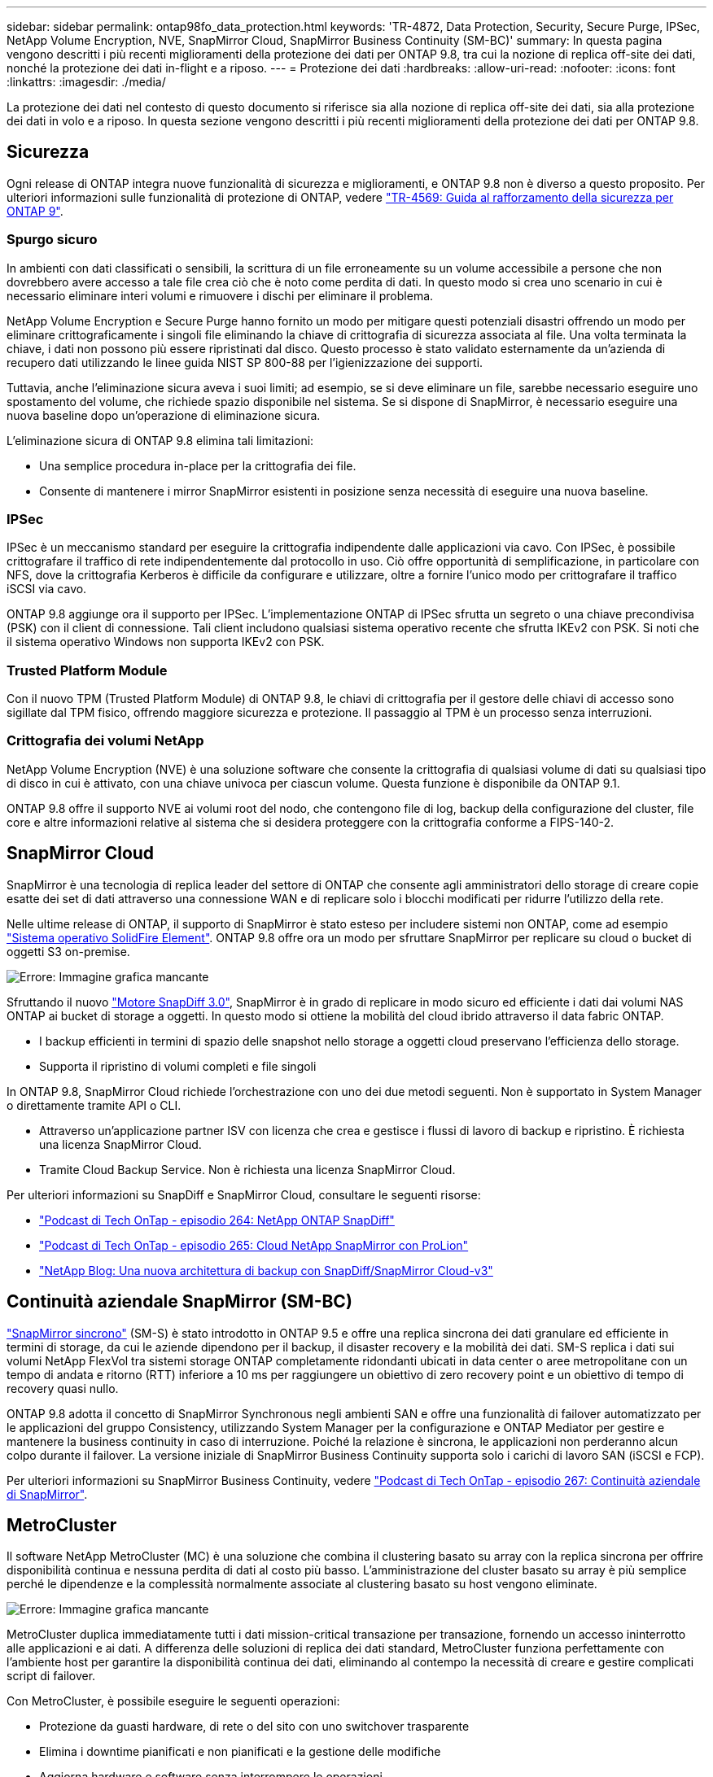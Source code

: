 ---
sidebar: sidebar 
permalink: ontap98fo_data_protection.html 
keywords: 'TR-4872, Data Protection, Security, Secure Purge, IPSec, NetApp Volume Encryption, NVE, SnapMirror Cloud, SnapMirror Business Continuity (SM-BC)' 
summary: In questa pagina vengono descritti i più recenti miglioramenti della protezione dei dati per ONTAP 9.8, tra cui la nozione di replica off-site dei dati, nonché la protezione dei dati in-flight e a riposo. 
---
= Protezione dei dati
:hardbreaks:
:allow-uri-read: 
:nofooter: 
:icons: font
:linkattrs: 
:imagesdir: ./media/


La protezione dei dati nel contesto di questo documento si riferisce sia alla nozione di replica off-site dei dati, sia alla protezione dei dati in volo e a riposo. In questa sezione vengono descritti i più recenti miglioramenti della protezione dei dati per ONTAP 9.8.



== Sicurezza

Ogni release di ONTAP integra nuove funzionalità di sicurezza e miglioramenti, e ONTAP 9.8 non è diverso a questo proposito. Per ulteriori informazioni sulle funzionalità di protezione di ONTAP, vedere https://www.netapp.com/pdf.html?item=/media/10674-tr4569pdf.pdf["TR-4569: Guida al rafforzamento della sicurezza per ONTAP 9"^].



=== Spurgo sicuro

In ambienti con dati classificati o sensibili, la scrittura di un file erroneamente su un volume accessibile a persone che non dovrebbero avere accesso a tale file crea ciò che è noto come perdita di dati. In questo modo si crea uno scenario in cui è necessario eliminare interi volumi e rimuovere i dischi per eliminare il problema.

NetApp Volume Encryption e Secure Purge hanno fornito un modo per mitigare questi potenziali disastri offrendo un modo per eliminare crittograficamente i singoli file eliminando la chiave di crittografia di sicurezza associata al file. Una volta terminata la chiave, i dati non possono più essere ripristinati dal disco. Questo processo è stato validato esternamente da un'azienda di recupero dati utilizzando le linee guida NIST SP 800-88 per l'igienizzazione dei supporti.

Tuttavia, anche l'eliminazione sicura aveva i suoi limiti; ad esempio, se si deve eliminare un file, sarebbe necessario eseguire uno spostamento del volume, che richiede spazio disponibile nel sistema. Se si dispone di SnapMirror, è necessario eseguire una nuova baseline dopo un'operazione di eliminazione sicura.

L'eliminazione sicura di ONTAP 9.8 elimina tali limitazioni:

* Una semplice procedura in-place per la crittografia dei file.
* Consente di mantenere i mirror SnapMirror esistenti in posizione senza necessità di eseguire una nuova baseline.




=== IPSec

IPSec è un meccanismo standard per eseguire la crittografia indipendente dalle applicazioni via cavo. Con IPSec, è possibile crittografare il traffico di rete indipendentemente dal protocollo in uso. Ciò offre opportunità di semplificazione, in particolare con NFS, dove la crittografia Kerberos è difficile da configurare e utilizzare, oltre a fornire l'unico modo per crittografare il traffico iSCSI via cavo.

ONTAP 9.8 aggiunge ora il supporto per IPSec. L'implementazione ONTAP di IPSec sfrutta un segreto o una chiave precondivisa (PSK) con il client di connessione. Tali client includono qualsiasi sistema operativo recente che sfrutta IKEv2 con PSK. Si noti che il sistema operativo Windows non supporta IKEv2 con PSK.



=== Trusted Platform Module

Con il nuovo TPM (Trusted Platform Module) di ONTAP 9.8, le chiavi di crittografia per il gestore delle chiavi di accesso sono sigillate dal TPM fisico, offrendo maggiore sicurezza e protezione. Il passaggio al TPM è un processo senza interruzioni.



=== Crittografia dei volumi NetApp

NetApp Volume Encryption (NVE) è una soluzione software che consente la crittografia di qualsiasi volume di dati su qualsiasi tipo di disco in cui è attivato, con una chiave univoca per ciascun volume. Questa funzione è disponibile da ONTAP 9.1.

ONTAP 9.8 offre il supporto NVE ai volumi root del nodo, che contengono file di log, backup della configurazione del cluster, file core e altre informazioni relative al sistema che si desidera proteggere con la crittografia conforme a FIPS-140-2.



== SnapMirror Cloud

SnapMirror è una tecnologia di replica leader del settore di ONTAP che consente agli amministratori dello storage di creare copie esatte dei set di dati attraverso una connessione WAN e di replicare solo i blocchi modificati per ridurre l'utilizzo della rete.

Nelle ultime release di ONTAP, il supporto di SnapMirror è stato esteso per includere sistemi non ONTAP, come ad esempio https://blog.netapp.com/introducing-snapmirror-for-solidfire-element-os-enabling-data-replication-across-the-data-fabric/["Sistema operativo SolidFire Element"^]. ONTAP 9.8 offre ora un modo per sfruttare SnapMirror per replicare su cloud o bucket di oggetti S3 on-premise.

image:ontap98fo_image23.png["Errore: Immagine grafica mancante"]

Sfruttando il nuovo https://blog.netapp.com/new-backup-architecture-snapdiff-v3["Motore SnapDiff 3.0"^], SnapMirror è in grado di replicare in modo sicuro ed efficiente i dati dai volumi NAS ONTAP ai bucket di storage a oggetti. In questo modo si ottiene la mobilità del cloud ibrido attraverso il data fabric ONTAP.

* I backup efficienti in termini di spazio delle snapshot nello storage a oggetti cloud preservano l'efficienza dello storage.
* Supporta il ripristino di volumi completi e file singoli


In ONTAP 9.8, SnapMirror Cloud richiede l'orchestrazione con uno dei due metodi seguenti. Non è supportato in System Manager o direttamente tramite API o CLI.

* Attraverso un'applicazione partner ISV con licenza che crea e gestisce i flussi di lavoro di backup e ripristino. È richiesta una licenza SnapMirror Cloud.
* Tramite Cloud Backup Service. Non è richiesta una licenza SnapMirror Cloud.


Per ulteriori informazioni su SnapDiff e SnapMirror Cloud, consultare le seguenti risorse:

* https://soundcloud.com/techontap_podcast/episode-264-netapp-ontap-snapdiff["Podcast di Tech OnTap - episodio 264: NetApp ONTAP SnapDiff"^]
* https://soundcloud.com/techontap_podcast/episode-265-netapp-snapmirror-cloud-featuring-prolion["Podcast di Tech OnTap - episodio 265: Cloud NetApp SnapMirror con ProLion"^]
* https://blog.netapp.com/new-backup-architecture-snapdiff-v3["NetApp Blog: Una nuova architettura di backup con SnapDiff/SnapMirror Cloud-v3"^]




== Continuità aziendale SnapMirror (SM-BC)

https://blog.netapp.com/snapmirror-synchronous-ontap-9-6/["SnapMirror sincrono"^] (SM-S) è stato introdotto in ONTAP 9.5 e offre una replica sincrona dei dati granulare ed efficiente in termini di storage, da cui le aziende dipendono per il backup, il disaster recovery e la mobilità dei dati. SM-S replica i dati sui volumi NetApp FlexVol tra sistemi storage ONTAP completamente ridondanti ubicati in data center o aree metropolitane con un tempo di andata e ritorno (RTT) inferiore a 10 ms per raggiungere un obiettivo di zero recovery point e un obiettivo di tempo di recovery quasi nullo.

ONTAP 9.8 adotta il concetto di SnapMirror Synchronous negli ambienti SAN e offre una funzionalità di failover automatizzato per le applicazioni del gruppo Consistency, utilizzando System Manager per la configurazione e ONTAP Mediator per gestire e mantenere la business continuity in caso di interruzione. Poiché la relazione è sincrona, le applicazioni non perderanno alcun colpo durante il failover. La versione iniziale di SnapMirror Business Continuity supporta solo i carichi di lavoro SAN (iSCSI e FCP).

Per ulteriori informazioni su SnapMirror Business Continuity, vedere https://soundcloud.com/techontap_podcast/episode-267-snapmirror-business-continuity-sm-bc-for-ontap-98["Podcast di Tech OnTap - episodio 267: Continuità aziendale di SnapMirror"^].



== MetroCluster

Il software NetApp MetroCluster (MC) è una soluzione che combina il clustering basato su array con la replica sincrona per offrire disponibilità continua e nessuna perdita di dati al costo più basso. L'amministrazione del cluster basato su array è più semplice perché le dipendenze e la complessità normalmente associate al clustering basato su host vengono eliminate.

image:ontap98fo_image24.png["Errore: Immagine grafica mancante"]

MetroCluster duplica immediatamente tutti i dati mission-critical transazione per transazione, fornendo un accesso ininterrotto alle applicazioni e ai dati. A differenza delle soluzioni di replica dei dati standard, MetroCluster funziona perfettamente con l'ambiente host per garantire la disponibilità continua dei dati, eliminando al contempo la necessità di creare e gestire complicati script di failover.

Con MetroCluster, è possibile eseguire le seguenti operazioni:

* Protezione da guasti hardware, di rete o del sito con uno switchover trasparente
* Elimina i downtime pianificati e non pianificati e la gestione delle modifiche
* Aggiorna hardware e software senza interrompere le operazioni
* Implementazione senza complesse dipendenze di scripting, applicazioni o sistemi operativi
* Disponibilità continua per VMware, Microsoft, Oracle, SAP o qualsiasi applicazione critica


ONTAP 9.8 offre i seguenti miglioramenti delle funzionalità per MetroCluster.

* *Nuovo supporto per piattaforme entry-level e midrange.* NetApp AFF A250, FAS500f, FAS8300, FAS 8700 ibrido e A400. Per le nuove installazioni di A220, FAS2750 e FAS500f, è ora possibile specificare una VLAN superiore a 100 e inferiore a 4096.
* *Transizione senza interruzioni da MC-FC a MC-IP.* solo cluster a quattro nodi; MCC a due nodi richiede downtime. Semplice da spostare su MC IP nel prossimo aggiornamento tecnico.
* *Aggregati senza mirror ora supportati per MC IP.* replicare solo gli aggregati desiderati nel sito di failover per una maggiore granularità applicativa.
* Supporto per lo switch Cisco 9336C-FX2 e per A400, FAS 8300 e FAS 8700 sullo switch BES-53248 con una licenza aggiuntiva per porta 100G.


Per ulteriori informazioni su MetroCluster, consultare le seguenti risorse:

* https://www.netapp.com/us/media/tr-4375.pdf["TR-4375: MetroCluster FC per ONTAP 9.7"^]
* https://www.netapp.com/us/media/tr-4689.pdf["TR-4689: Architettura e progettazione della soluzione IP di MetroCluster"^]
* https://www.netapp.com/pdf.html?item=/media/13480-tr4705pdf.pdf["TR-4705: Architettura e progettazione della soluzione NetApp MetroCluster"^]


link:ontap98fo_vmware_virtualization.html["Avanti: Virtualizzazione VMware"]
